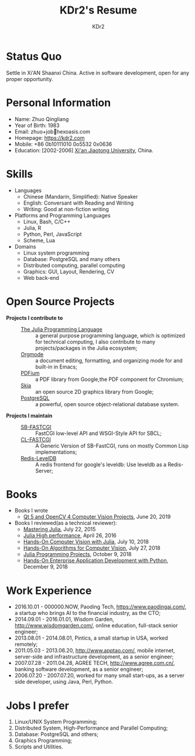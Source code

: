 # -*- mode: org; mode: auto-fill; -*-
#+TITLE: KDr2's Resume
#+AUTHOR: KDr2

# #+OPTIONS: toc:nil
#+OPTIONS: num:nil
#+OPTIONS: ^:{}

#+BEGIN: inc-file :file "common.inc.org"
#+END:
#+CALL: dynamic-header() :results raw
#+CALL: meta-keywords(kws='("KDr2" "Zhuo Qingliang" "resume")) :results raw

* Status Quo
  Settle in Xi'AN Shaanxi China. Active in software development, open
  for any proper opportunity.
* Personal Information
  - Name: Zhuo Qingliang
  - Year of Birth: 1983
  - Email: zhuo+job@@html:&#x01F4E7;@@hexoasis.com
  - Homepage: https://kdr2.com
  - Mobile: +86 0b10111010 0o5532 0x0636
  - Education: [2002-2006] [[http://www.xjtu.edu.cn][Xi'an Jiaotong University]], China.
* Skills
  - Languages
    - Chinese (Mandarin, Simplified): Native Speaker
    - English: Conversant with Reading and Writing
    - Writing: Good at non-fiction writing
  - Platforms and Programming Languages
    - Linux, Bash, C/C++
    - Julia, R
    - Python, Perl, JavaScript
    - Scheme, Lua
  - Domains
    - Linux system programming
    - Database: PostgreSQL and many others
    - Distributed computing, parallel computing
    - Graphics: GUI, Layout, Rendering, CV
    - Web back-end
* Open Source Projects
  - *Projects I contribute to* ::
    + [[https://github.com/JuliaLang/julia][The Julia Programming Language]] :: a general purpose programming
         language, which is optimized for technical computing, I also
         contribute to many projects/packages in the Julia ecosystem;
    + [[https://orgmode.org][Orgmode]] :: a document editing, formatting, and organizing mode
         for and built-in in Emacs;
    + [[https://pdfium.googlesource.com/pdfium/][PDFium]] :: a PDF library from Google,the PDF component for Chromium;
    + [[https://skia.org/][Skia]] :: an open source 2D graphics library from Google;
    + [[https://postgresql.org][PostgreSQL]] :: a powerful, open source object-relational database
         system.
  - *Projects I maintain* ::
    + [[https://github.com/KDr2/sb-fastcgi/][SB-FASTCGI]] :: FastCGI low-level API and WSGI-Style API for SBCL;
    + [[https://github.com/KDr2/cl-fastcgi/][CL-FASTCGI]] :: A Generic Version of SB-FastCGI, runs on mostly
         Common Lisp implementations;
    + [[https://github.com/KDr2/redis-leveldb][Redis-LevelDB]] :: A redis frontend for google's leveldb: Use
         leveldb as a Redis-Server;
* Books
  - Books I wrote
    - [[https://www.amazon.com/dp/1789532582/][Qt 5 and OpenCV 4 Computer Vision Projects]], June 20, 2019
  - Books I reviewed(as a technical reviewer):
    - [[https://www.amazon.com/dp/1783553316][Mastering Julia]], July 22, 2015
    - [[https://www.amazon.com/dp/1785880918][Julia High performance]], April 26, 2016
    - [[https://www.amazon.com/Hands-Computer-Vision-Julia-techniques/dp/1788998790/][Hands-On Computer Vision with Julia]], July 10, 2018
    - [[https://www.amazon.com/Hands-Algorithms-Computer-Vision-algorithms/dp/1789130948/][Hands-On Algorithms for Computer Vision]], July 27, 2018
    - [[https://www.amazon.com/dp/178829274X][Julia Programming Projects]], October 9, 2018
    - [[https://www.amazon.com/dp/B07M6H6PKD][Hands-On Enterprise Application Development with Python]], December 9, 2018

* Work Experience
  - 2016.10.01 - 000000.NOW, Paoding Tech, https://www.paodingai.com/,
    a startup who brings AI to the financial industry, as the CTO;
  - 2014.09.01 - 2016.01.01, Wisdom Garden,
    http://www.wisdomgarden.com/, online education, full-stack senior
    engineer;
  - 2013.08.01 - 2014.08.01, Pintics, a small startup in USA, worked
    remotely;
  - 2011.05.03 - 2013.06.20, http://www.apptao.com/, mobile internet,
    server-side and infrastructure development, as a senior engineer;
  - 2007.07.28 - 2011.04.28, AGREE TECH, http://www.agree.com.cn/,
    banking software development, as a senior engineer;
  - 2006.07.20 - 2007.07.20, worked for many small start-ups, as a
    server side developer, using Java, Perl, Python.

* Jobs I prefer
  1. Linux/UNIX System Programming;
  1. Distributed System, High-Performance and Parallel Computing;
  1. Database: PostgreSQL and others;
  1. Graphics Programming;
  1. Scripts and Utilities.
